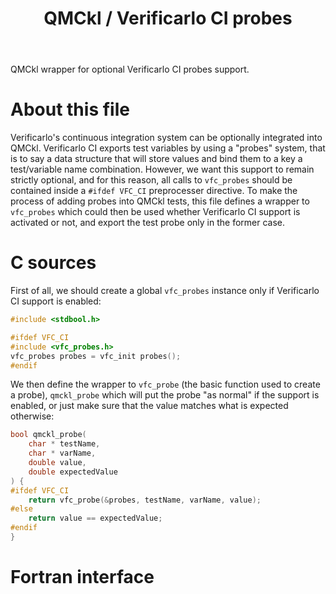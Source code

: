 #+TITLE: QMCkl / Verificarlo CI probes

QMCkl wrapper for optional Verificarlo CI probes support.

* About this file

Verificarlo's continuous integration system can be optionally integrated into
QMCkl. Verificarlo CI exports test variables by using a "probes" system, that
is to say a data structure that will store values and bind them to a key a
test/variable name combination. However, we want this support to remain strictly optional, and for this reason, all calls to ~vfc_probes~ should be
contained inside a ~#ifdef VFC_CI~ preprocesser directive. To make the process
of adding probes into QMCkl tests, this file defines a wrapper to ~vfc_probes~
which could then be used whether Verificarlo CI support is activated or not,
and export the test probe only in the former case.


* C sources

First of all, we should create a global ~vfc_probes~ instance only if
Verificarlo CI support is enabled:

#+begin_src c :comments link :tangle (eval c_test) :noweb yes
#include <stdbool.h>

#ifdef VFC_CI
#include <vfc_probes.h>
vfc_probes probes = vfc_init probes();
#endif
#+end_src


We then define the wrapper to ~vfc_probe~ (the basic function used to create a
probe), ~qmckl_probe~ which will put the probe "as normal" if the support is
enabled, or just make sure that the value matches what is expected otherwise:


#+begin_src c :comments link :tangle (eval c_test) :noweb yes
bool qmckl_probe(
    char * testName,
    char * varName,
    double value,
    double expectedValue
) {
#ifdef VFC_CI
    return vfc_probe(&probes, testName, varName, value);
#else
    return value == expectedValue;
#endif
}
#+end_src


* Fortran interface
